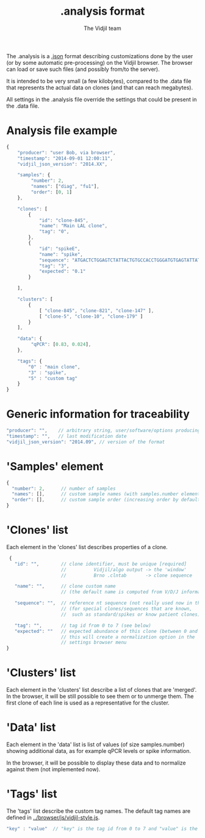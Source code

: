 #+TITLE: .analysis format
#+AUTHOR: The Vidjil team

The .analysis is a [[http://en.wikipedia.org/wiki/JSON][.json]] format describing customizations done by the user
(or by some automatic pre-processing) on the Vidjil browser. The browser
can load or save such files (and possibly from/to the server).

It is intended to be very small (a few kilobytes), compared to the
.data file that represents the actual data on clones (and that can
reach megabytes).

All settings in the .analysis file override the settings that could be
present in the .data file.


* Analysis file example

#+BEGIN_SRC js
    {
        "producer": "user Bob, via browser",
        "timestamp": "2014-09-01 12:00:11",
        "vidjil_json_version": "2014.XX",

        "samples": {
             "number": 2, 
             "names": ["diag", "fu1"],
             "order": [0, 1]
        },

        "clones": [
            {
                "id": "clone-845",
                "name": "Main LAL clone",
                "tag": "0",
            },
            {
                "id": "spikeE",
                "name": "spike",
                "sequence": "ATGACTCTGGAGTCTATTACTGTGCCACCTGGGATGTGAGTATTATAAGAAAC",
                "tag": "3",
                "expected": "0.1"
            }

        ],

        "clusters": [
            {
                [ "clone-845", "clone-821", "clone-147" ],
                [ "clone-5", "clone-10", "clone-179" ]
            }
        ],

        "data": {
             "qPCR": [0.83, 0.024],
        },

        "tags": {
            "0" : "main clone",
            "3" : "spike",
            "5" : "custom tag"
        }
    }
#+END_SRC


* Generic information for traceability

#+BEGIN_SRC js
   "producer": "",    // arbitrary string, user/software/options producing this file
   "timestamp": "",   // last modification date
   "vidjil_json_version": "2014.09", // version of the format
#+END_SRC


* 'Samples' element
#+BEGIN_SRC js
  {
    "number": 2,      // number of samples
    "names": [],      // custom sample names (with samples.number elements)
    "order": [],      // custom sample order (increasing order by default),
  }
#+END_SRC



* 'Clones' list

Each element in the 'clones' list describes properties of a clone.

#+BEGIN_SRC js
  {
    "id": "",        // clone identifier, must be unique [required]
                     //          Vidjil/algo output -> the 'window'  
                     //          Brno .clntab       -> clone sequence

    "name": "",      // clone custom name
                     // (the default name is computed from V/D/J information)

    "sequence": "",  // reference nt sequence (not really used now in the browser)
                     // (for special clones/sequences that are known,
                     //  such as standard/spikes or know patient clones)
 
    "tag": "",       // tag id from 0 to 7 (see below)
    "expected": ""   // expected abundance of this clone (between 0 and 1)
                     // this will create a normalization option in the 
                     // settings browser menu
 }
#+END_SRC


* 'Clusters' list

Each element in the 'clusters' list describe a list of clones that are 'merged'.
In the browser, it will be still possible to see them or to unmerge them.
The first clone of each line is used as a representative for the cluster.


* 'Data' list

Each element in the 'data' list is list of values (of size samples.number)
showing additional data, as for example qPCR levels or spike information.

In the browser, it will be possible to display these data and to normalize
against them (not implemented now).

* 'Tags' list

The 'tags' list describe the custom tag names.
The default tag names are defined in [[../browser/js/vidjil-style.js]].

#+BEGIN_SRC js
    "key" : "value"  // "key" is the tag id from 0 to 7 and "value" is the custom tag name attributed
#+END_SRC
